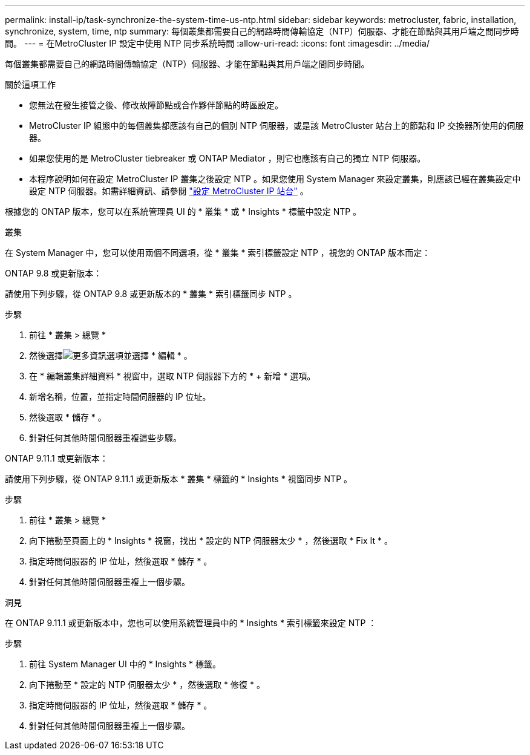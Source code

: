 ---
permalink: install-ip/task-synchronize-the-system-time-us-ntp.html 
sidebar: sidebar 
keywords: metrocluster, fabric, installation, synchronize, system, time, ntp 
summary: 每個叢集都需要自己的網路時間傳輸協定（NTP）伺服器、才能在節點與其用戶端之間同步時間。 
---
= 在MetroCluster IP 設定中使用 NTP 同步系統時間
:allow-uri-read: 
:icons: font
:imagesdir: ../media/


[role="lead"]
每個叢集都需要自己的網路時間傳輸協定（NTP）伺服器、才能在節點與其用戶端之間同步時間。

.關於這項工作
* 您無法在發生接管之後、修改故障節點或合作夥伴節點的時區設定。
* MetroCluster IP 組態中的每個叢集都應該有自己的個別 NTP 伺服器，或是該 MetroCluster 站台上的節點和 IP 交換器所使用的伺服器。
* 如果您使用的是 MetroCluster tiebreaker 或 ONTAP Mediator ，則它也應該有自己的獨立 NTP 伺服器。
* 本程序說明如何在設定 MetroCluster IP 叢集之後設定 NTP 。如果您使用 System Manager 來設定叢集，則應該已經在叢集設定中設定 NTP 伺服器。如需詳細資訊、請參閱 link:../install-ip/set-up-mcc-site-system-manager.html["設定 MetroCluster IP 站台"] 。


根據您的 ONTAP 版本，您可以在系統管理員 UI 的 * 叢集 * 或 * Insights * 標籤中設定 NTP 。

[role="tabbed-block"]
====
.叢集
--
在 System Manager 中，您可以使用兩個不同選項，從 * 叢集 * 索引標籤設定 NTP ，視您的 ONTAP 版本而定：

.ONTAP 9.8 或更新版本：
請使用下列步驟，從 ONTAP 9.8 或更新版本的 * 叢集 * 索引標籤同步 NTP 。

.步驟
. 前往 * 叢集 > 總覽 *
. 然後選擇image:icon-more-kebab-blue-bg.jpg["更多資訊"]選項並選擇 * 編輯 * 。
. 在 * 編輯叢集詳細資料 * 視窗中，選取 NTP 伺服器下方的 * + 新增 * 選項。
. 新增名稱，位置，並指定時間伺服器的 IP 位址。
. 然後選取 * 儲存 * 。
. 針對任何其他時間伺服器重複這些步驟。


.ONTAP 9.11.1 或更新版本：
請使用下列步驟，從 ONTAP 9.11.1 或更新版本 * 叢集 * 標籤的 * Insights * 視窗同步 NTP 。

.步驟
. 前往 * 叢集 > 總覽 *
. 向下捲動至頁面上的 * Insights * 視窗，找出 * 設定的 NTP 伺服器太少 * ，然後選取 * Fix It * 。
. 指定時間伺服器的 IP 位址，然後選取 * 儲存 * 。
. 針對任何其他時間伺服器重複上一個步驟。


--
.洞見
--
在 ONTAP 9.11.1 或更新版本中，您也可以使用系統管理員中的 * Insights * 索引標籤來設定 NTP ：

.步驟
. 前往 System Manager UI 中的 * Insights * 標籤。
. 向下捲動至 * 設定的 NTP 伺服器太少 * ，然後選取 * 修復 * 。
. 指定時間伺服器的 IP 位址，然後選取 * 儲存 * 。
. 針對任何其他時間伺服器重複上一個步驟。


--
====
